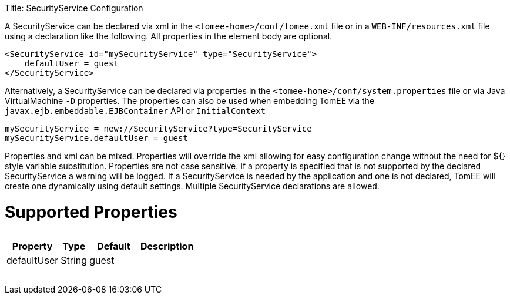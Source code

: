:doctype: book

Title: SecurityService Configuration

A SecurityService can be declared via xml in the `<tomee-home>/conf/tomee.xml` file or in a `WEB-INF/resources.xml` file using a declaration like the following.
All properties in the element body are optional.

 <SecurityService id="mySecurityService" type="SecurityService">
     defaultUser = guest
 </SecurityService>

Alternatively, a SecurityService can be declared via properties in the `<tomee-home>/conf/system.properties` file or via Java VirtualMachine `-D` properties.
The properties can also be used when embedding TomEE via the `javax.ejb.embeddable.EJBContainer` API or `InitialContext`

 mySecurityService = new://SecurityService?type=SecurityService
 mySecurityService.defaultUser = guest

Properties and xml can be mixed.
Properties will override the xml allowing for easy configuration change without the need for ${} style variable substitution.
Properties are not case sensitive.
If a property is specified that is not supported by the declared SecurityService a warning will be logged.
If a SecurityService is needed by the application and one is not declared, TomEE will create one dynamically using default settings.
Multiple SecurityService declarations are allowed.

= Supported Properties+++<table>++++++<tr>++++++<th>+++Property+++</th>+++
+++<th>+++Type+++</th>+++
+++<th>+++Default+++</th>+++
+++<th>+++Description+++</th>++++++</tr>+++
+++<tr>++++++<td>+++defaultUser+++</td>+++
  +++<td>+++String+++</td>+++
  +++<td>+++guest&nbsp;&nbsp;&nbsp;&nbsp;&nbsp;&nbsp;&nbsp;&nbsp;&nbsp;+++</td>+++
  +++<td>++++++</td>++++++</tr>++++++</table>+++

